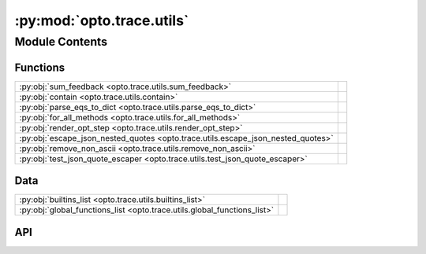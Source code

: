 :py:mod:`opto.trace.utils`
==========================

.. py:module:: opto.trace.utils

.. autodoc2-docstring:: opto.trace.utils
   :allowtitles:

Module Contents
---------------

Functions
~~~~~~~~~

.. list-table::
   :class: autosummary longtable
   :align: left

   * - :py:obj:`sum_feedback <opto.trace.utils.sum_feedback>`
     - .. autodoc2-docstring:: opto.trace.utils.sum_feedback
          :summary:
   * - :py:obj:`contain <opto.trace.utils.contain>`
     - .. autodoc2-docstring:: opto.trace.utils.contain
          :summary:
   * - :py:obj:`parse_eqs_to_dict <opto.trace.utils.parse_eqs_to_dict>`
     - .. autodoc2-docstring:: opto.trace.utils.parse_eqs_to_dict
          :summary:
   * - :py:obj:`for_all_methods <opto.trace.utils.for_all_methods>`
     - .. autodoc2-docstring:: opto.trace.utils.for_all_methods
          :summary:
   * - :py:obj:`render_opt_step <opto.trace.utils.render_opt_step>`
     - .. autodoc2-docstring:: opto.trace.utils.render_opt_step
          :summary:
   * - :py:obj:`escape_json_nested_quotes <opto.trace.utils.escape_json_nested_quotes>`
     - .. autodoc2-docstring:: opto.trace.utils.escape_json_nested_quotes
          :summary:
   * - :py:obj:`remove_non_ascii <opto.trace.utils.remove_non_ascii>`
     - .. autodoc2-docstring:: opto.trace.utils.remove_non_ascii
          :summary:
   * - :py:obj:`test_json_quote_escaper <opto.trace.utils.test_json_quote_escaper>`
     - .. autodoc2-docstring:: opto.trace.utils.test_json_quote_escaper
          :summary:

Data
~~~~

.. list-table::
   :class: autosummary longtable
   :align: left

   * - :py:obj:`builtins_list <opto.trace.utils.builtins_list>`
     - .. autodoc2-docstring:: opto.trace.utils.builtins_list
          :summary:
   * - :py:obj:`global_functions_list <opto.trace.utils.global_functions_list>`
     - .. autodoc2-docstring:: opto.trace.utils.global_functions_list
          :summary:

API
~~~

.. py:data:: builtins_list
   :canonical: opto.trace.utils.builtins_list
   :value: 'dir(...)'

   .. autodoc2-docstring:: opto.trace.utils.builtins_list

.. py:data:: global_functions_list
   :canonical: opto.trace.utils.global_functions_list
   :value: None

   .. autodoc2-docstring:: opto.trace.utils.global_functions_list

.. py:function:: sum_feedback(nodes)
   :canonical: opto.trace.utils.sum_feedback

   .. autodoc2-docstring:: opto.trace.utils.sum_feedback

.. py:function:: contain(container_of_nodes, node)
   :canonical: opto.trace.utils.contain

   .. autodoc2-docstring:: opto.trace.utils.contain

.. py:function:: parse_eqs_to_dict(text)
   :canonical: opto.trace.utils.parse_eqs_to_dict

   .. autodoc2-docstring:: opto.trace.utils.parse_eqs_to_dict

.. py:function:: for_all_methods(decorator)
   :canonical: opto.trace.utils.for_all_methods

   .. autodoc2-docstring:: opto.trace.utils.for_all_methods

.. py:function:: render_opt_step(step_idx, optimizer, no_trace_graph=False, no_improvement=False)
   :canonical: opto.trace.utils.render_opt_step

   .. autodoc2-docstring:: opto.trace.utils.render_opt_step

.. py:function:: escape_json_nested_quotes(json_str)
   :canonical: opto.trace.utils.escape_json_nested_quotes

   .. autodoc2-docstring:: opto.trace.utils.escape_json_nested_quotes

.. py:function:: remove_non_ascii(json_txt)
   :canonical: opto.trace.utils.remove_non_ascii

   .. autodoc2-docstring:: opto.trace.utils.remove_non_ascii

.. py:function:: test_json_quote_escaper()
   :canonical: opto.trace.utils.test_json_quote_escaper

   .. autodoc2-docstring:: opto.trace.utils.test_json_quote_escaper

